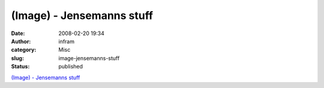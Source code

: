 (Image) - Jensemanns stuff
##########################
:date: 2008-02-20 19:34
:author: infram
:category: Misc
:slug: image-jensemanns-stuff
:status: published

`(Image) - Jensemanns stuff <http://jensemann.soup.io/post/1301518>`__
